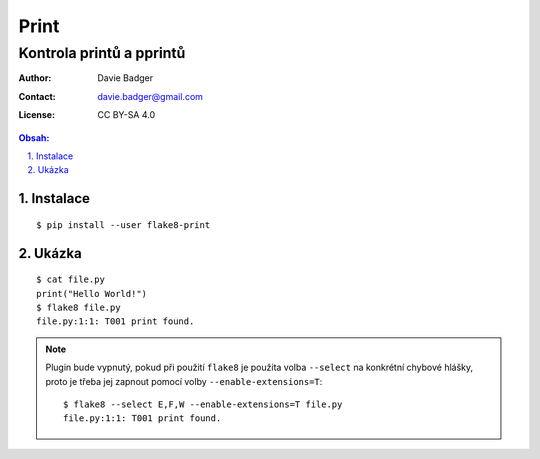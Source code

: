 =======
 Print
=======
---------------------------
 Kontrola printů a pprintů
---------------------------

:Author: Davie Badger
:Contact: davie.badger@gmail.com
:License: CC BY-SA 4.0

.. contents:: Obsah:

.. sectnum::
   :depth: 3
   :suffix: .

Instalace
=========

::

   $ pip install --user flake8-print

Ukázka
======

::

   $ cat file.py
   print("Hello World!")
   $ flake8 file.py
   file.py:1:1: T001 print found.

.. note::

   Plugin bude vypnutý, pokud při použití ``flake8`` je použita volba
   ``--select`` na konkrétní chybové hlášky, proto je třeba jej zapnout
   pomocí volby ``--enable-extensions=T``::

      $ flake8 --select E,F,W --enable-extensions=T file.py
      file.py:1:1: T001 print found.

